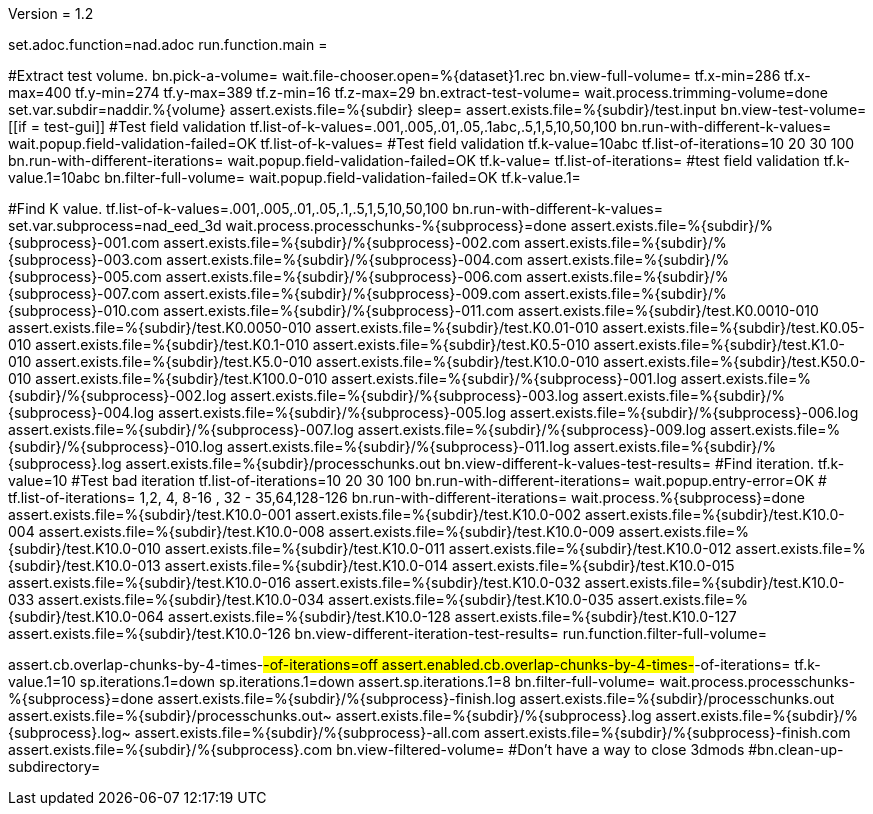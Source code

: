Version = 1.2

[dialog = nad]
set.adoc.function=nad.adoc
run.function.main =


[function = main]
#Extract test volume.
bn.pick-a-volume=
wait.file-chooser.open=%{dataset}1.rec
bn.view-full-volume=
tf.x-min=286
tf.x-max=400
tf.y-min=274
tf.y-max=389
tf.z-min=16
tf.z-max=29
bn.extract-test-volume=
wait.process.trimming-volume=done
set.var.subdir=naddir.%{volume}
assert.exists.file=%{subdir}
sleep=
assert.exists.file=%{subdir}/test.input
bn.view-test-volume=
[[if = test-gui]]
  #Test field validation
  tf.list-of-k-values=.001,.005,.01,.05,.1abc,.5,1,5,10,50,100
  bn.run-with-different-k-values=
  wait.popup.field-validation-failed=OK
  tf.list-of-k-values=
  #Test field validation
  tf.k-value=10abc
  tf.list-of-iterations=10 20 30 100
  bn.run-with-different-iterations=
  wait.popup.field-validation-failed=OK
  tf.k-value=
  tf.list-of-iterations=
  #test field validation
  tf.k-value.1=10abc
  bn.filter-full-volume=
  wait.popup.field-validation-failed=OK
  tf.k-value.1=
[[]]
#Find K value.
tf.list-of-k-values=.001,.005,.01,.05,.1,.5,1,5,10,50,100
bn.run-with-different-k-values=
set.var.subprocess=nad_eed_3d
wait.process.processchunks-%{subprocess}=done
assert.exists.file=%{subdir}/%{subprocess}-001.com
assert.exists.file=%{subdir}/%{subprocess}-002.com
assert.exists.file=%{subdir}/%{subprocess}-003.com
assert.exists.file=%{subdir}/%{subprocess}-004.com
assert.exists.file=%{subdir}/%{subprocess}-005.com
assert.exists.file=%{subdir}/%{subprocess}-006.com
assert.exists.file=%{subdir}/%{subprocess}-007.com
assert.exists.file=%{subdir}/%{subprocess}-009.com
assert.exists.file=%{subdir}/%{subprocess}-010.com
assert.exists.file=%{subdir}/%{subprocess}-011.com
assert.exists.file=%{subdir}/test.K0.0010-010
assert.exists.file=%{subdir}/test.K0.0050-010
assert.exists.file=%{subdir}/test.K0.01-010
assert.exists.file=%{subdir}/test.K0.05-010
assert.exists.file=%{subdir}/test.K0.1-010
assert.exists.file=%{subdir}/test.K0.5-010
assert.exists.file=%{subdir}/test.K1.0-010
assert.exists.file=%{subdir}/test.K5.0-010
assert.exists.file=%{subdir}/test.K10.0-010
assert.exists.file=%{subdir}/test.K50.0-010
assert.exists.file=%{subdir}/test.K100.0-010
assert.exists.file=%{subdir}/%{subprocess}-001.log
assert.exists.file=%{subdir}/%{subprocess}-002.log
assert.exists.file=%{subdir}/%{subprocess}-003.log
assert.exists.file=%{subdir}/%{subprocess}-004.log
assert.exists.file=%{subdir}/%{subprocess}-005.log
assert.exists.file=%{subdir}/%{subprocess}-006.log
assert.exists.file=%{subdir}/%{subprocess}-007.log
assert.exists.file=%{subdir}/%{subprocess}-009.log
assert.exists.file=%{subdir}/%{subprocess}-010.log
assert.exists.file=%{subdir}/%{subprocess}-011.log
assert.exists.file=%{subdir}/%{subprocess}.log
assert.exists.file=%{subdir}/processchunks.out
bn.view-different-k-values-test-results=
#Find iteration.
tf.k-value=10
#Test bad iteration
tf.list-of-iterations=10 20 30 100
bn.run-with-different-iterations=
wait.popup.entry-error=OK
#
tf.list-of-iterations= 1,2, 4, 8-16 , 32 - 35,64,128-126 
bn.run-with-different-iterations=
wait.process.%{subprocess}=done
assert.exists.file=%{subdir}/test.K10.0-001
assert.exists.file=%{subdir}/test.K10.0-002
assert.exists.file=%{subdir}/test.K10.0-004
assert.exists.file=%{subdir}/test.K10.0-008
assert.exists.file=%{subdir}/test.K10.0-009
assert.exists.file=%{subdir}/test.K10.0-010
assert.exists.file=%{subdir}/test.K10.0-011
assert.exists.file=%{subdir}/test.K10.0-012
assert.exists.file=%{subdir}/test.K10.0-013
assert.exists.file=%{subdir}/test.K10.0-014
assert.exists.file=%{subdir}/test.K10.0-015
assert.exists.file=%{subdir}/test.K10.0-016
assert.exists.file=%{subdir}/test.K10.0-032
assert.exists.file=%{subdir}/test.K10.0-033
assert.exists.file=%{subdir}/test.K10.0-034
assert.exists.file=%{subdir}/test.K10.0-035
assert.exists.file=%{subdir}/test.K10.0-064
assert.exists.file=%{subdir}/test.K10.0-128
assert.exists.file=%{subdir}/test.K10.0-127
assert.exists.file=%{subdir}/test.K10.0-126
bn.view-different-iteration-test-results=
run.function.filter-full-volume=

[function = filter-full-volume]
assert.cb.overlap-chunks-by-4-times-#-of-iterations=off
assert.enabled.cb.overlap-chunks-by-4-times-#-of-iterations=
tf.k-value.1=10
sp.iterations.1=down
sp.iterations.1=down
assert.sp.iterations.1=8
bn.filter-full-volume=
wait.process.processchunks-%{subprocess}=done
assert.exists.file=%{subdir}/%{subprocess}-finish.log
assert.exists.file=%{subdir}/processchunks.out
assert.exists.file=%{subdir}/processchunks.out~
assert.exists.file=%{subdir}/%{subprocess}.log
assert.exists.file=%{subdir}/%{subprocess}.log~
assert.exists.file=%{subdir}/%{subprocess}-all.com
assert.exists.file=%{subdir}/%{subprocess}-finish.com
assert.exists.file=%{subdir}/%{subprocess}.com
bn.view-filtered-volume=
#Don't have a way to close 3dmods
#bn.clean-up-subdirectory=